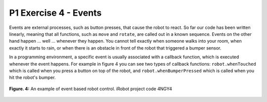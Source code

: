 P1 Exercise 4 - Events
======================

Events are external processes, such as button presses, that cause the robot to react. So far our code has been written 
linearly, meaning that all functions, such as ``move`` and ``rotate``, are called out in a known sequence. Events on the 
other hand happen … well … whenever they happen. You cannot tell exactly when someone walks into your room, when exactly 
it starts to rain, or when there is an obstacle in front of the robot that triggered a bumper sensor. 

In a programming environment, a specific event is usually associated with a callback function, which is executed whenever 
the event happens. For example in figure 4 you can see two types of callback functions: ``robot.whenTouched`` 
which is called when you press a button on top of the robot, and ``robot.whenBumperPressed`` which is called when you hit 
the robot's bumper.
 

.. figure:: /figures/irobot_root/irobot_tutorial_events.gif
    :width: 650px
    :align: center

    **Figure. 4:** An example of event based robot control. iRobot project code 4NGY4 
 
 